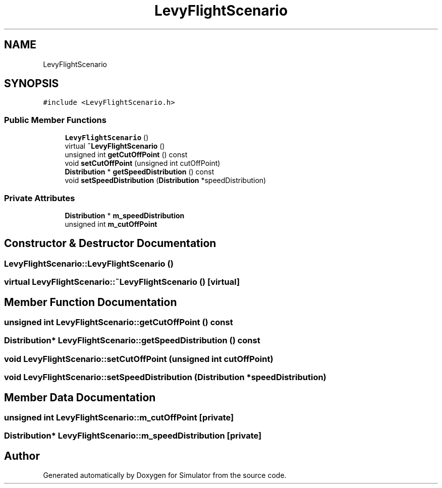 .TH "LevyFlightScenario" 3 "Thu May 20 2021" "Simulator" \" -*- nroff -*-
.ad l
.nh
.SH NAME
LevyFlightScenario
.SH SYNOPSIS
.br
.PP
.PP
\fC#include <LevyFlightScenario\&.h>\fP
.SS "Public Member Functions"

.in +1c
.ti -1c
.RI "\fBLevyFlightScenario\fP ()"
.br
.ti -1c
.RI "virtual \fB~LevyFlightScenario\fP ()"
.br
.ti -1c
.RI "unsigned int \fBgetCutOffPoint\fP () const"
.br
.ti -1c
.RI "void \fBsetCutOffPoint\fP (unsigned int cutOffPoint)"
.br
.ti -1c
.RI "\fBDistribution\fP * \fBgetSpeedDistribution\fP () const"
.br
.ti -1c
.RI "void \fBsetSpeedDistribution\fP (\fBDistribution\fP *speedDistribution)"
.br
.in -1c
.SS "Private Attributes"

.in +1c
.ti -1c
.RI "\fBDistribution\fP * \fBm_speedDistribution\fP"
.br
.ti -1c
.RI "unsigned int \fBm_cutOffPoint\fP"
.br
.in -1c
.SH "Constructor & Destructor Documentation"
.PP 
.SS "LevyFlightScenario::LevyFlightScenario ()"

.SS "virtual LevyFlightScenario::~LevyFlightScenario ()\fC [virtual]\fP"

.SH "Member Function Documentation"
.PP 
.SS "unsigned int LevyFlightScenario::getCutOffPoint () const"

.SS "\fBDistribution\fP* LevyFlightScenario::getSpeedDistribution () const"

.SS "void LevyFlightScenario::setCutOffPoint (unsigned int cutOffPoint)"

.SS "void LevyFlightScenario::setSpeedDistribution (\fBDistribution\fP * speedDistribution)"

.SH "Member Data Documentation"
.PP 
.SS "unsigned int LevyFlightScenario::m_cutOffPoint\fC [private]\fP"

.SS "\fBDistribution\fP* LevyFlightScenario::m_speedDistribution\fC [private]\fP"


.SH "Author"
.PP 
Generated automatically by Doxygen for Simulator from the source code\&.
